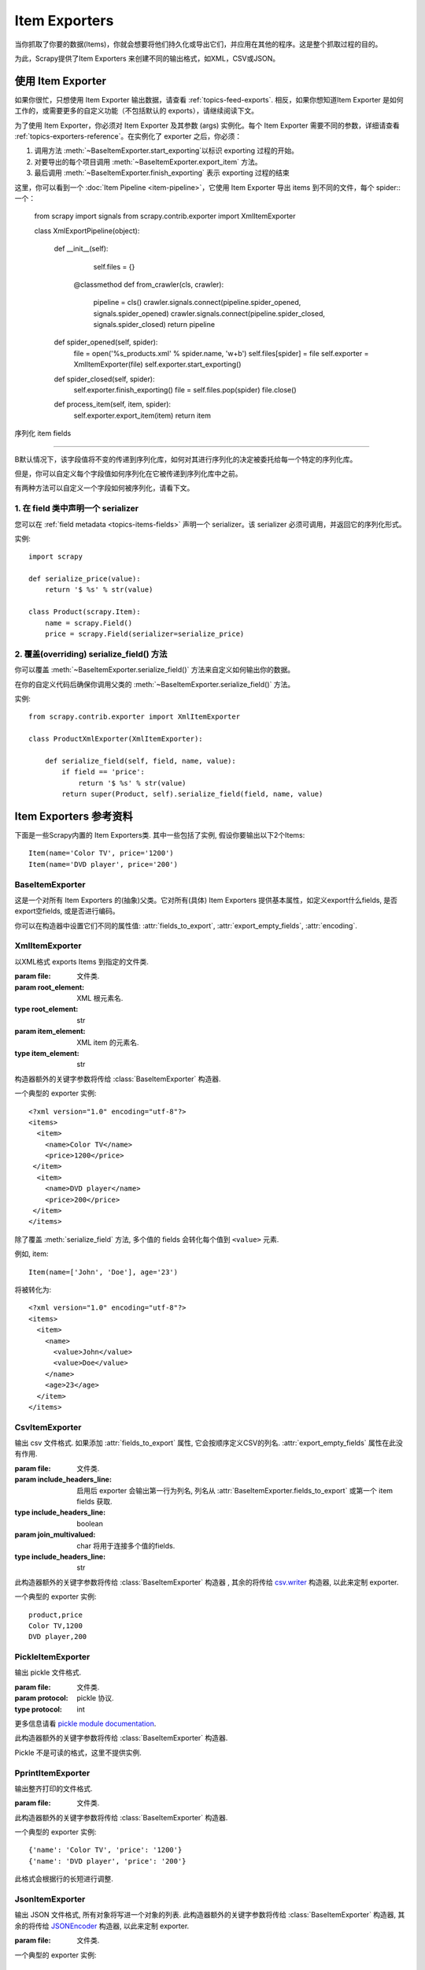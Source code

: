 .. _topics-exporters:

==============
Item Exporters
==============

.. module:: scrapy.contrib.exporter
   :synopsis: Item Exporters

当你抓取了你要的数据(Items)，你就会想要将他们持久化或导出它们，并应用在其他的程序。这是整个抓取过程的目的。

为此，Scrapy提供了Item Exporters 来创建不同的输出格式，如XML，CSV或JSON。

使用 Item Exporter
====================

如果你很忙，只想使用 Item Exporter 输出数据，请查看 :ref:`topics-feed-exports`. 相反，如果你想知道Item Exporter 是如何工作的，或需要更多的自定义功能（不包括默认的 exports），请继续阅读下文。

为了使用 Item Exporter，你必须对 Item Exporter 及其参数 (args) 实例化。每个 Item Exporter 需要不同的参数，详细请查看 :ref:`topics-exporters-reference`。在实例化了 exporter 之后，你必须：

1. 调用方法 :meth:`~BaseItemExporter.start_exporting`以标识 exporting 过程的开始。

2. 对要导出的每个项目调用 :meth:`~BaseItemExporter.export_item` 方法。

3. 最后调用 :meth:`~BaseItemExporter.finish_exporting` 表示 exporting 过程的结束

这里，你可以看到一个 :doc:`Item Pipeline <item-pipeline>`，它使用 Item Exporter 导出 items 到不同的文件，每个 spider:: 一个：

   from scrapy import signals
   from scrapy.contrib.exporter import XmlItemExporter

   class XmlExportPipeline(object):

       def __init__(self):
           self.files = {}

        @classmethod
        def from_crawler(cls, crawler):
            pipeline = cls()
            crawler.signals.connect(pipeline.spider_opened, signals.spider_opened)
            crawler.signals.connect(pipeline.spider_closed, signals.spider_closed)
            return pipeline

       def spider_opened(self, spider):
           file = open('%s_products.xml' % spider.name, 'w+b')
           self.files[spider] = file
           self.exporter = XmlItemExporter(file)
           self.exporter.start_exporting()

       def spider_closed(self, spider):
           self.exporter.finish_exporting()
           file = self.files.pop(spider)
           file.close()

       def process_item(self, item, spider):
           self.exporter.export_item(item)
           return item


.. _topics-exporters-field-serialization:

序列化 item fields

============================

B默认情况下，该字段值将不变的传递到序列化库，如何对其进行序列化的决定被委托给每一个特定的序列化库。

但是，你可以自定义每个字段值如何序列化在它被传递到序列化库中之前。

有两种方法可以自定义一个字段如何被序列化，请看下文。

.. _topics-exporters-serializers:

1. 在 field 类中声明一个 serializer
--------------------------------------

您可以在 :ref:`field metadata <topics-items-fields>` 声明一个 serializer。该 serializer 必须可调用，并返回它的序列化形式。


实例::

    import scrapy

    def serialize_price(value):
        return '$ %s' % str(value)

    class Product(scrapy.Item):
        name = scrapy.Field()
        price = scrapy.Field(serializer=serialize_price)


2. 覆盖(overriding) serialize_field() 方法
------------------------------------------

你可以覆盖 :meth:`~BaseItemExporter.serialize_field()` 方法来自定义如何输出你的数据。

在你的自定义代码后确保你调用父类的 :meth:`~BaseItemExporter.serialize_field()` 方法。

实例::

      from scrapy.contrib.exporter import XmlItemExporter

      class ProductXmlExporter(XmlItemExporter):

          def serialize_field(self, field, name, value):
              if field == 'price':
                  return '$ %s' % str(value)
              return super(Product, self).serialize_field(field, name, value)

.. _topics-exporters-reference:

Item Exporters 参考资料
=================================

下面是一些Scrapy内置的 Item Exporters类. 其中一些包括了实例, 假设你要输出以下2个Items::

    Item(name='Color TV', price='1200')
    Item(name='DVD player', price='200')

BaseItemExporter
----------------

.. class:: BaseItemExporter(fields_to_export=None, export_empty_fields=False, encoding='utf-8')

   这是一个对所有 Item Exporters 的(抽象)父类。它对所有(具体) Item Exporters 提供基本属性，如定义export什么fields, 是否export空fields, 或是否进行编码。

   你可以在构造器中设置它们不同的属性值: :attr:`fields_to_export`,
   :attr:`export_empty_fields`, :attr:`encoding`.

   .. method:: export_item(item)

      输出给定item. 此方法必须在子类中实现.

   .. method:: serialize_field(field, name, value)

      返回给定field的序列化值. 你可以覆盖此方法来控制序列化或输出指定的field.

      默认情况下, 此方法寻找一个 serializer :ref:`在 item
      field 中声明 <topics-exporters-serializers>` 并返回它的值. 如果没有发现   serializer, 则值不会改变，除非你使用 ``unicode`` 值并编码到
      ``str``， 编码可以在 :attr:`encoding` 属性中声明.

      :param field: the field being serialized
      :type field: :class:`~scrapy.item.Field` object

      :param name: the name of the field being serialized
      :type name: str

      :param value: the value being serialized

   .. method:: start_exporting()

      表示exporting过程的开始. 一些exporters用于产生需要的头元素(例如
      :class:`XmlItemExporter`). 在实现exporting item前必须调用此方法.

   .. method:: finish_exporting()

      表示exporting过程的结束. 一些exporters用于产生需要的尾元素 (例如
      :class:`XmlItemExporter`). 在完成exporting item后必须调用此方法.

   .. attribute:: fields_to_export

      列出export什么fields值, None表示export所有fields. 默认值为None.

      一些 exporters (例如 :class:`CsvItemExporter`) 按照定义在属性中fields的次序依次输出.

   .. attribute:: export_empty_fields

      是否在输出数据中包含为空的item fields.
      默认值是 ``False``. 一些 exporters (例如 :class:`CsvItemExporter`)
      会忽略此属性并输出所有fields.

   .. attribute:: encoding

      Encoding 属性将用于编码 unicode 值. (仅用于序列化字符串).其他值类型将不变的传递到指定的序列化库.

.. highlight:: none

XmlItemExporter
---------------

.. class:: XmlItemExporter(file, item_element='item', root_element='items', \**kwargs)

   以XML格式 exports Items 到指定的文件类.

   :param file: 文件类.

   :param root_element: XML 根元素名.
   :type root_element: str

   :param item_element: XML item 的元素名.
   :type item_element: str

   构造器额外的关键字参数将传给 :class:`BaseItemExporter` 构造器.

   一个典型的 exporter 实例::

       <?xml version="1.0" encoding="utf-8"?>
       <items>
         <item>
           <name>Color TV</name>
           <price>1200</price>
        </item>
         <item>
           <name>DVD player</name>
           <price>200</price>
        </item>
       </items>

   除了覆盖 :meth:`serialize_field` 方法, 多个值的 fields 会转化每个值到 ``<value>`` 元素.

   例如, item::

        Item(name=['John', 'Doe'], age='23')

   将被转化为::

       <?xml version="1.0" encoding="utf-8"?>
       <items>
         <item>
           <name>
             <value>John</value>
             <value>Doe</value>
           </name>
           <age>23</age>
         </item>
       </items>

CsvItemExporter
---------------

.. class:: CsvItemExporter(file, include_headers_line=True, join_multivalued=',', \**kwargs)

   输出 csv 文件格式. 如果添加 :attr:`fields_to_export` 属性, 它会按顺序定义CSV的列名. :attr:`export_empty_fields` 属性在此没有作用.

   :param file: 文件类.

   :param include_headers_line: 启用后 exporter 会输出第一行为列名, 列名从 :attr:`BaseItemExporter.fields_to_export` 或第一个 item fields 获取.
   :type include_headers_line: boolean

   :param join_multivalued: char 将用于连接多个值的fields.
   :type include_headers_line: str

   此构造器额外的关键字参数将传给 :class:`BaseItemExporter` 构造器 , 其余的将传给 `csv.writer`_ 构造器, 以此来定制 exporter.

   一个典型的 exporter 实例::

      product,price
      Color TV,1200
      DVD player,200

.. _csv.writer: http://docs.python.org/library/csv.html#csv.writer

PickleItemExporter
------------------

.. class:: PickleItemExporter(file, protocol=0, \**kwargs)

   输出 pickle 文件格式.

   :param file: 文件类.

   :param protocol: pickle 协议.
   :type protocol: int

   更多信息请看 `pickle module documentation`_.

   此构造器额外的关键字参数将传给 :class:`BaseItemExporter` 构造器.

   Pickle 不是可读的格式，这里不提供实例.

.. _pickle module documentation: http://docs.python.org/library/pickle.html

PprintItemExporter
------------------

.. class:: PprintItemExporter(file, \**kwargs)

   输出整齐打印的文件格式.

   :param file: 文件类.

   此构造器额外的关键字参数将传给 :class:`BaseItemExporter` 构造器.

   一个典型的 exporter 实例::

        {'name': 'Color TV', 'price': '1200'}
        {'name': 'DVD player', 'price': '200'}

   此格式会根据行的长短进行调整.

JsonItemExporter
----------------

.. class:: JsonItemExporter(file, \**kwargs)

   输出 JSON 文件格式, 所有对象将写进一个对象的列表. 此构造器额外的关键字参数将传给 :class:`BaseItemExporter` 构造器, 其余的将传给 `JSONEncoder`_ 构造器, 以此来定制 exporter.

   :param file: 文件类.

   一个典型的 exporter 实例::

        [{"name": "Color TV", "price": "1200"},
        {"name": "DVD player", "price": "200"}]

   .. _json-with-large-data:

   .. warning:: JSON 是一个简单而有弹性的格式, 但对大量数据的扩展性不是很好，因为这里会将整个对象放入内存. 如果你要JSON既强大又简单,可以考虑 :class:`JsonLinesItemExporter` , 或把输出对象分为多个块.

.. _JSONEncoder: http://docs.python.org/library/json.html#json.JSONEncoder

JsonLinesItemExporter
---------------------

.. class:: JsonLinesItemExporter(file, \**kwargs)

   输出 JSON 文件格式, 每行写一个 JSON-encoded 项. 此构造器额外的关键字参数将传给 :class:`BaseItemExporter` 构造器, 其余的将传给 `JSONEncoder`_ 构造器, 以此来定制 exporter.

   :param file: 文件类.

   一个典型的 exporter 实例::

        {"name": "Color TV", "price": "1200"}
        {"name": "DVD player", "price": "200"}

   这个类能很好的处理大量数据. 

.. _JSONEncoder: http://docs.python.org/library/json.html#json.JSONEncoder
